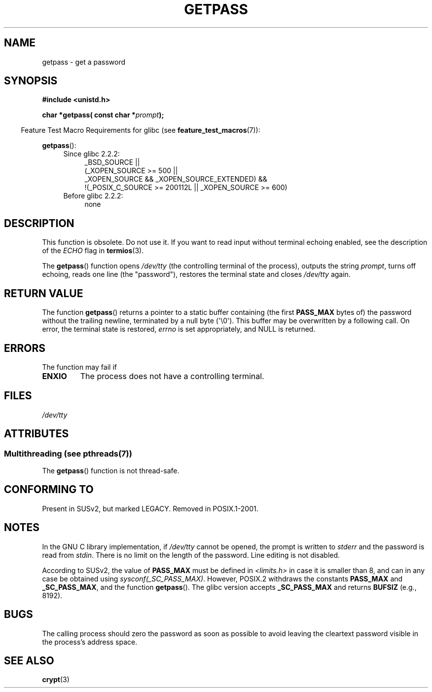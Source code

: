 .\" Copyright (c) 2000 Andries Brouwer (aeb@cwi.nl)
.\"
.\" %%%LICENSE_START(GPLv2+_DOC_FULL)
.\" This is free documentation; you can redistribute it and/or
.\" modify it under the terms of the GNU General Public License as
.\" published by the Free Software Foundation; either version 2 of
.\" the License, or (at your option) any later version.
.\"
.\" The GNU General Public License's references to "object code"
.\" and "executables" are to be interpreted as the output of any
.\" document formatting or typesetting system, including
.\" intermediate and printed output.
.\"
.\" This manual is distributed in the hope that it will be useful,
.\" but WITHOUT ANY WARRANTY; without even the implied warranty of
.\" MERCHANTABILITY or FITNESS FOR A PARTICULAR PURPOSE.  See the
.\" GNU General Public License for more details.
.\"
.\" You should have received a copy of the GNU General Public
.\" License along with this manual; if not, see
.\" <http://www.gnu.org/licenses/>.
.\" %%%LICENSE_END
.\"
.TH GETPASS 3  2013-06-21 "Linux" "Linux Programmer's Manual"
.SH NAME
getpass \- get a password
.SH SYNOPSIS
.B #include <unistd.h>
.sp
.BI "char *getpass( const char *" prompt );
.sp
.in -4n
Feature Test Macro Requirements for glibc (see
.BR feature_test_macros (7)):
.in
.sp
.BR getpass ():
.ad l
.RS 4
.PD 0
.TP 4
Since glibc 2.2.2:
.nf
_BSD_SOURCE ||
    (_XOPEN_SOURCE\ >=\ 500 ||
        _XOPEN_SOURCE\ &&\ _XOPEN_SOURCE_EXTENDED) &&
    !(_POSIX_C_SOURCE\ >=\ 200112L || _XOPEN_SOURCE\ >=\ 600)
.fi
.TP 4
Before glibc 2.2.2:
none
.PD
.RE
.ad b
.SH DESCRIPTION
This function is obsolete.
Do not use it.
If you want to read input without terminal echoing enabled,
see the description of the
.I ECHO
flag in
.BR termios (3).
.PP
The
.BR getpass ()
function opens
.I /dev/tty
(the controlling terminal of the process), outputs the string
.IR prompt ,
turns off echoing, reads one line (the "password"),
restores the terminal state and closes
.I /dev/tty
again.
.SH RETURN VALUE
The function
.BR getpass ()
returns a pointer to a static buffer containing (the first
.B PASS_MAX
bytes of) the password without the trailing
newline, terminated by a null byte (\(aq\\0\(aq).
This buffer may be overwritten by a following call.
On error, the terminal state is restored,
.I errno
is set appropriately, and NULL is returned.
.SH ERRORS
The function may fail if
.TP
.B ENXIO
The process does not have a controlling terminal.
.SH FILES
.I /dev/tty
.\" .SH HISTORY
.\" A
.\" .BR getpass ()
.\" function appeared in Version 7 AT&T UNIX.
.SH ATTRIBUTES
.SS Multithreading (see pthreads(7))
The
.BR getpass ()
function is not thread-safe.
.SH CONFORMING TO
Present in SUSv2, but marked LEGACY.
Removed in POSIX.1-2001.
.SH NOTES
.\" For libc4 and libc5, the prompt is not written to
.\" .I /dev/tty
.\" but to
.\" .IR stderr .
.\" Moreover, if
.\" .I /dev/tty
.\" cannot be opened, the password is read from
.\" .IR stdin .
.\" The static buffer has length 128 so that only the first 127
.\" bytes of the password are returned.
.\" While reading the password, signal generation
.\" .RB ( SIGINT ,
.\" .BR SIGQUIT ,
.\" .BR SIGSTOP ,
.\" .BR SIGTSTP )
.\" is disabled and the corresponding characters
.\" (usually control-C, control-\e, control-Z and control-Y)
.\" are transmitted as part of the password.
.\" Since libc 5.4.19 also line editing is disabled, so that also
.\" backspace and the like will be seen as part of the password.
.PP
In the GNU C library implementation, if
.I /dev/tty
cannot be opened, the prompt is written to
.I stderr
and the password is read from
.IR stdin .
There is no limit on the length of the password.
Line editing is not disabled.
.PP
According to SUSv2, the value of
.B PASS_MAX
must be defined in
.I <limits.h>
in case it is smaller than 8, and can in any case be obtained using
.IR sysconf(_SC_PASS_MAX) .
However, POSIX.2 withdraws the constants
.B PASS_MAX
and
.BR _SC_PASS_MAX ,
and the function
.BR getpass ().
.\" Libc4 and libc5 have never supported
.\" .B PASS_MAX
.\" or
.\" .BR _SC_PASS_MAX .
The glibc version accepts
.B _SC_PASS_MAX
and returns
.B BUFSIZ
(e.g., 8192).
.SH BUGS
The calling process should zero the password as soon as possible to avoid
leaving the cleartext password visible in the process's address space.
.SH SEE ALSO
.BR crypt (3)
